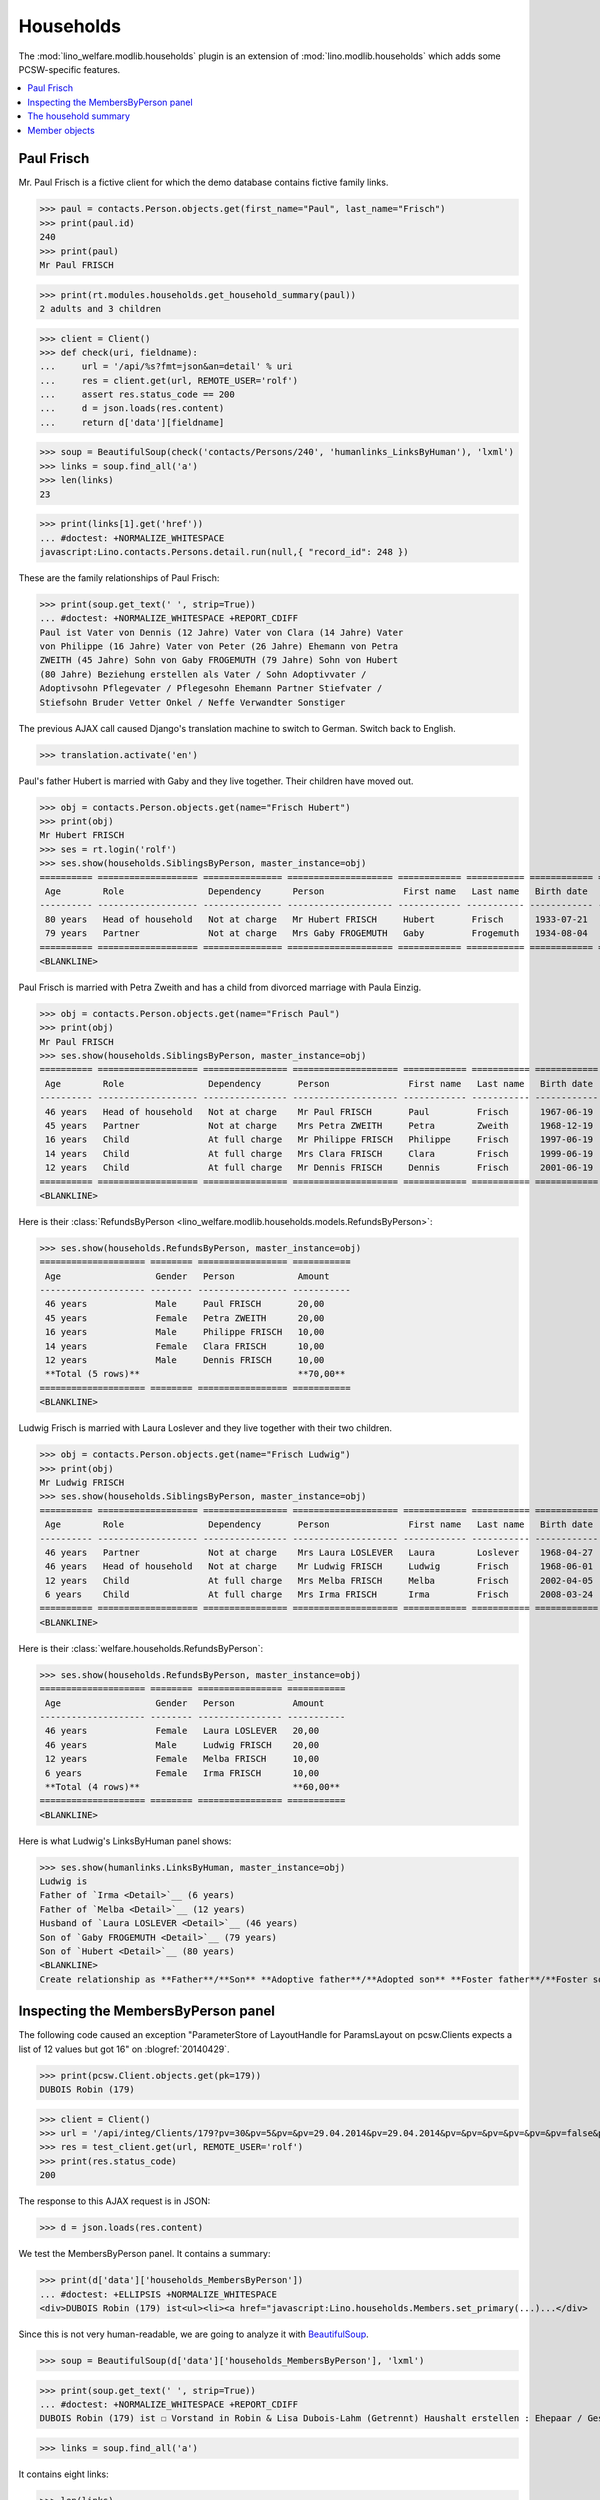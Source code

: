 .. _welfare.specs.households:
.. _welfare.tested.households:

==========
Households
==========

.. How to test only this document:

    $ python setup.py test -s tests.SpecsTests.test_households

    doctest init:

    >>> from lino import startup
    >>> startup('lino_welfare.projects.std.settings.doctests')
    >>> from lino.api.doctest import *

The :mod:`lino_welfare.modlib.households` plugin is an extension of 
:mod:`lino.modlib.households` which adds some PCSW-specific features.


.. contents::
   :local:



.. _paulfrisch:

Paul Frisch
===========

Mr. Paul Frisch is a fictive client for which the demo database
contains fictive family links.

>>> paul = contacts.Person.objects.get(first_name="Paul", last_name="Frisch")
>>> print(paul.id)
240
>>> print(paul)
Mr Paul FRISCH

>>> print(rt.modules.households.get_household_summary(paul))
2 adults and 3 children


>>> client = Client()
>>> def check(uri, fieldname):
...     url = '/api/%s?fmt=json&an=detail' % uri
...     res = client.get(url, REMOTE_USER='rolf')
...     assert res.status_code == 200
...     d = json.loads(res.content)
...     return d['data'][fieldname]

>>> soup = BeautifulSoup(check('contacts/Persons/240', 'humanlinks_LinksByHuman'), 'lxml')
>>> links = soup.find_all('a')
>>> len(links)
23

>>> print(links[1].get('href'))
... #doctest: +NORMALIZE_WHITESPACE
javascript:Lino.contacts.Persons.detail.run(null,{ "record_id": 248 })

These are the family relationships of Paul Frisch:

>>> print(soup.get_text(' ', strip=True))
... #doctest: +NORMALIZE_WHITESPACE +REPORT_CDIFF
Paul ist Vater von Dennis (12 Jahre) Vater von Clara (14 Jahre) Vater
von Philippe (16 Jahre) Vater von Peter (26 Jahre) Ehemann von Petra
ZWEITH (45 Jahre) Sohn von Gaby FROGEMUTH (79 Jahre) Sohn von Hubert
(80 Jahre) Beziehung erstellen als Vater / Sohn Adoptivvater /
Adoptivsohn Pflegevater / Pflegesohn Ehemann Partner Stiefvater /
Stiefsohn Bruder Vetter Onkel / Neffe Verwandter Sonstiger

The previous AJAX call caused Django's translation machine to switch
to German. Switch back to English.

>>> translation.activate('en')

Paul's father Hubert is married with Gaby and they live
together. Their children have moved out.

>>> obj = contacts.Person.objects.get(name="Frisch Hubert")
>>> print(obj)
Mr Hubert FRISCH
>>> ses = rt.login('rolf')
>>> ses.show(households.SiblingsByPerson, master_instance=obj)
========== =================== =============== ==================== ============ =========== ============ ========
 Age        Role                Dependency      Person               First name   Last name   Birth date   Gender
---------- ------------------- --------------- -------------------- ------------ ----------- ------------ --------
 80 years   Head of household   Not at charge   Mr Hubert FRISCH     Hubert       Frisch      1933-07-21   Male
 79 years   Partner             Not at charge   Mrs Gaby FROGEMUTH   Gaby         Frogemuth   1934-08-04   Female
========== =================== =============== ==================== ============ =========== ============ ========
<BLANKLINE>

Paul Frisch is married with Petra Zweith and has a child from divorced
marriage with Paula Einzig.

>>> obj = contacts.Person.objects.get(name="Frisch Paul")
>>> print(obj)
Mr Paul FRISCH
>>> ses.show(households.SiblingsByPerson, master_instance=obj)
========== =================== ================ ==================== ============ =========== ============ ========
 Age        Role                Dependency       Person               First name   Last name   Birth date   Gender
---------- ------------------- ---------------- -------------------- ------------ ----------- ------------ --------
 46 years   Head of household   Not at charge    Mr Paul FRISCH       Paul         Frisch      1967-06-19   Male
 45 years   Partner             Not at charge    Mrs Petra ZWEITH     Petra        Zweith      1968-12-19   Female
 16 years   Child               At full charge   Mr Philippe FRISCH   Philippe     Frisch      1997-06-19   Male
 14 years   Child               At full charge   Mrs Clara FRISCH     Clara        Frisch      1999-06-19   Female
 12 years   Child               At full charge   Mr Dennis FRISCH     Dennis       Frisch      2001-06-19   Male
========== =================== ================ ==================== ============ =========== ============ ========
<BLANKLINE>

Here is their :class:`RefundsByPerson
<lino_welfare.modlib.households.models.RefundsByPerson>`:

>>> ses.show(households.RefundsByPerson, master_instance=obj)
==================== ======== ================= ===========
 Age                  Gender   Person            Amount
-------------------- -------- ----------------- -----------
 46 years             Male     Paul FRISCH       20,00
 45 years             Female   Petra ZWEITH      20,00
 16 years             Male     Philippe FRISCH   10,00
 14 years             Female   Clara FRISCH      10,00
 12 years             Male     Dennis FRISCH     10,00
 **Total (5 rows)**                              **70,00**
==================== ======== ================= ===========
<BLANKLINE>


Ludwig Frisch is married with Laura Loslever and they live together
with their two children.

>>> obj = contacts.Person.objects.get(name="Frisch Ludwig")
>>> print(obj)
Mr Ludwig FRISCH
>>> ses.show(households.SiblingsByPerson, master_instance=obj)
========== =================== ================ ==================== ============ =========== ============ ========
 Age        Role                Dependency       Person               First name   Last name   Birth date   Gender
---------- ------------------- ---------------- -------------------- ------------ ----------- ------------ --------
 46 years   Partner             Not at charge    Mrs Laura LOSLEVER   Laura        Loslever    1968-04-27   Female
 46 years   Head of household   Not at charge    Mr Ludwig FRISCH     Ludwig       Frisch      1968-06-01   Male
 12 years   Child               At full charge   Mrs Melba FRISCH     Melba        Frisch      2002-04-05   Female
 6 years    Child               At full charge   Mrs Irma FRISCH      Irma         Frisch      2008-03-24   Female
========== =================== ================ ==================== ============ =========== ============ ========
<BLANKLINE>


Here is their :class:`welfare.households.RefundsByPerson`:

>>> ses.show(households.RefundsByPerson, master_instance=obj)
==================== ======== ================ ===========
 Age                  Gender   Person           Amount
-------------------- -------- ---------------- -----------
 46 years             Female   Laura LOSLEVER   20,00
 46 years             Male     Ludwig FRISCH    20,00
 12 years             Female   Melba FRISCH     10,00
 6 years              Female   Irma FRISCH      10,00
 **Total (4 rows)**                             **60,00**
==================== ======== ================ ===========
<BLANKLINE>

Here is what Ludwig's LinksByHuman panel shows:

>>> ses.show(humanlinks.LinksByHuman, master_instance=obj)
Ludwig is
Father of `Irma <Detail>`__ (6 years)
Father of `Melba <Detail>`__ (12 years)
Husband of `Laura LOSLEVER <Detail>`__ (46 years)
Son of `Gaby FROGEMUTH <Detail>`__ (79 years)
Son of `Hubert <Detail>`__ (80 years)
<BLANKLINE>
Create relationship as **Father**/**Son** **Adoptive father**/**Adopted son** **Foster father**/**Foster son** **Husband** **Partner** **Stepfather**/**Stepson** **Brother** **Cousin** **Uncle**/**Nephew** **Relative** **Other**


.. The following edge case failed before 20170206:
   
    >>> ses.show(humanlinks.LinksByHuman)
    <BLANKLINE>



Inspecting the MembersByPerson panel
====================================

The following code caused an exception "ParameterStore of LayoutHandle
for ParamsLayout on pcsw.Clients expects a list of 12 values but got
16" on :blogref:`20140429`.

>>> print(pcsw.Client.objects.get(pk=179))
DUBOIS Robin (179)

>>> client = Client()
>>> url = '/api/integ/Clients/179?pv=30&pv=5&pv=&pv=29.04.2014&pv=29.04.2014&pv=&pv=&pv=&pv=&pv=&pv=false&pv=&pv=&pv=1&pv=false&pv=false&an=detail&rp=ext-comp-1351&fmt=json'
>>> res = test_client.get(url, REMOTE_USER='rolf')
>>> print(res.status_code)
200

The response to this AJAX request is in JSON:

>>> d = json.loads(res.content)

We test the MembersByPerson panel. It contains a summary:

>>> print(d['data']['households_MembersByPerson'])
... #doctest: +ELLIPSIS +NORMALIZE_WHITESPACE
<div>DUBOIS Robin (179) ist<ul><li><a href="javascript:Lino.households.Members.set_primary(...)...</div>

Since this is not very human-readable, we are going to analyze it with
`BeautifulSoup <http://beautiful-soup-4.readthedocs.org/en/latest>`_.

>>> soup = BeautifulSoup(d['data']['households_MembersByPerson'], 'lxml')

>>> print(soup.get_text(' ', strip=True))
... #doctest: +NORMALIZE_WHITESPACE +REPORT_CDIFF
DUBOIS Robin (179) ist ☐ Vorstand in Robin & Lisa Dubois-Lahm (Getrennt) Haushalt erstellen : Ehepaar / Geschiedenes Paar / Faktischer Haushalt / Legale Wohngemeinschaft / Getrennt / Sonstige

>>> links = soup.find_all('a')

It contains eight links:

>>> len(links)
8

The first link is the disabled checkbox for the :attr:`primary
<lino.modlib.households.models.Member.primary>` field:

>>> print(links[0].string)
... #doctest: +NORMALIZE_WHITESPACE
☐

Clicking on this would run the following JavaScript:

>>> print(links[0].get('href'))
javascript:Lino.households.Members.set_primary("ext-comp-1351",9,{  })

The next link is the name of the household, and clicking on it would
equally execute some Javascript code:

>>> print(links[1].string)
Robin & Lisa Dubois-Lahm (Getrennt)
>>> print(links[1].get('href'))
javascript:Lino.households.Households.detail.run("ext-comp-1351",{ "record_id": 236 })


The third link is:

>>> print(links[2].string)
Ehepaar
>>> print(links[2].get('href'))
... #doctest: +NORMALIZE_WHITESPACE +ELLIPSIS
javascript:Lino.contacts.Persons.create_household.run("ext-comp-1351",{
"base_params": { }, "field_values": { "head": "DUBOIS Robin (179)",
"headHidden": 179, "partner": null, "partnerHidden": null, "type":
"Ehepaar", "typeHidden": 1 }, "param_values": { "also_obsolete":
false, "gender": null, "genderHidden": null } })


The :func:`lino.api.doctest.get_json_soup` automates this trick:

>>> soup = get_json_soup('rolf', 'integ/Clients/179', 'households_MembersByPerson')
>>> links = soup.find_all('a')
>>> len(links)
8


The household summary
=====================

The utility function `get_household_summary
<lino_welfare.modlib.households.models.get_household_summary>`_ is
used for printing certain aid confirmations. Some examples:

>>> for cli in pcsw.Client.objects.all():
...     s = households.get_household_summary(cli)
...     if not s.endswith("ist in keinem Haushalt"):
...         print unicode(cli), ':', s
BRAUN Bruno (259) : BRAUN Bruno (259) ist in mehreren Haushalten zugleich
DENON Denis (180*) : 1 Erwachsener und 1 Kind
DUBOIS Robin (179) : 2 Erwachsene
FRISCH Paul (240) : 2 Erwachsene und 3 Kinder
JEANÉMART Jérôme (181) : 2 Erwachsene
KASENNOVA Tatjana (213) : 1 Erwachsener und 1 Kind
LAHM Lisa (176) : 2 Erwachsene
VANDENMEULENBOS Marie-Louise (174) : 2 Erwachsene





Member objects
==============

The following code snippet was used to reproduce :ticket:`844`:

>>> translation.activate('en')
>>> Member = households.Member
>>> print(Member())
Member object

>>> person = contacts.Person.objects.get(pk=259)
>>> print(Member(person=person))
Mr Bruno BRAUN (Child)

>>> print(Member(person=person, role=households.MemberRoles.head))
Mr Bruno BRAUN (Head of household)

